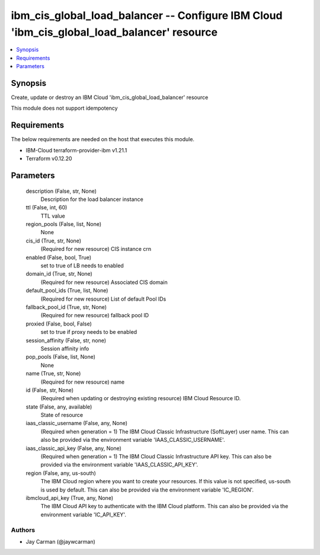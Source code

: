 
ibm_cis_global_load_balancer -- Configure IBM Cloud 'ibm_cis_global_load_balancer' resource
===========================================================================================

.. contents::
   :local:
   :depth: 1


Synopsis
--------

Create, update or destroy an IBM Cloud 'ibm_cis_global_load_balancer' resource

This module does not support idempotency



Requirements
------------
The below requirements are needed on the host that executes this module.

- IBM-Cloud terraform-provider-ibm v1.21.1
- Terraform v0.12.20



Parameters
----------

  description (False, str, None)
    Description for the load balancer instance


  ttl (False, int, 60)
    TTL value


  region_pools (False, list, None)
    None


  cis_id (True, str, None)
    (Required for new resource) CIS instance crn


  enabled (False, bool, True)
    set to true of LB needs to enabled


  domain_id (True, str, None)
    (Required for new resource) Associated CIS domain


  default_pool_ids (True, list, None)
    (Required for new resource) List of default Pool IDs


  fallback_pool_id (True, str, None)
    (Required for new resource) fallback pool ID


  proxied (False, bool, False)
    set to true if proxy needs to be enabled


  session_affinity (False, str, none)
    Session affinity info


  pop_pools (False, list, None)
    None


  name (True, str, None)
    (Required for new resource) name


  id (False, str, None)
    (Required when updating or destroying existing resource) IBM Cloud Resource ID.


  state (False, any, available)
    State of resource


  iaas_classic_username (False, any, None)
    (Required when generation = 1) The IBM Cloud Classic Infrastructure (SoftLayer) user name. This can also be provided via the environment variable 'IAAS_CLASSIC_USERNAME'.


  iaas_classic_api_key (False, any, None)
    (Required when generation = 1) The IBM Cloud Classic Infrastructure API key. This can also be provided via the environment variable 'IAAS_CLASSIC_API_KEY'.


  region (False, any, us-south)
    The IBM Cloud region where you want to create your resources. If this value is not specified, us-south is used by default. This can also be provided via the environment variable 'IC_REGION'.


  ibmcloud_api_key (True, any, None)
    The IBM Cloud API key to authenticate with the IBM Cloud platform. This can also be provided via the environment variable 'IC_API_KEY'.













Authors
~~~~~~~

- Jay Carman (@jaywcarman)

